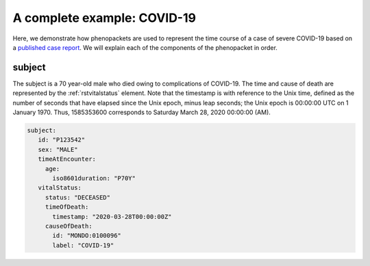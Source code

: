.. _rstcovid19example:

============================
A complete example: COVID-19
============================

Here, we demonstrate how phenopackets are used to represent the time course of
a case of severe COVID-19 based on a
`published case report <https://casereports.onlinejacc.org/content/early/2020/05/21/j.jaccas.2020.04.001>`_.
We will explain each of the components of the phenopacket in order.

subject
~~~~~~~

The subject is a 70 year-old male who died owing to complications of COVID-19. The
time and cause of death are represented by the :ref:`rstvitalstatus` element.
Note that the timestamp is with reference to the Unix time, defined as the
number of seconds that have elapsed since the Unix epoch, minus leap seconds;
the Unix epoch is 00:00:00 UTC on 1 January 1970. Thus, 1585353600 corresponds
to Saturday March 28, 2020 00:00:00 (AM).

.. code-block:: yaml

   subject:
      id: "P123542"
      sex: "MALE"
      timeAtEncounter:
        age:
          iso8601duration: "P70Y"
      vitalStatus:
        status: "DECEASED"
        timeOfDeath:
          timestamp: "2020-03-28T00:00:00Z"
        causeOfDeath:
          id: "MONDO:0100096"
          label: "COVID-19"

